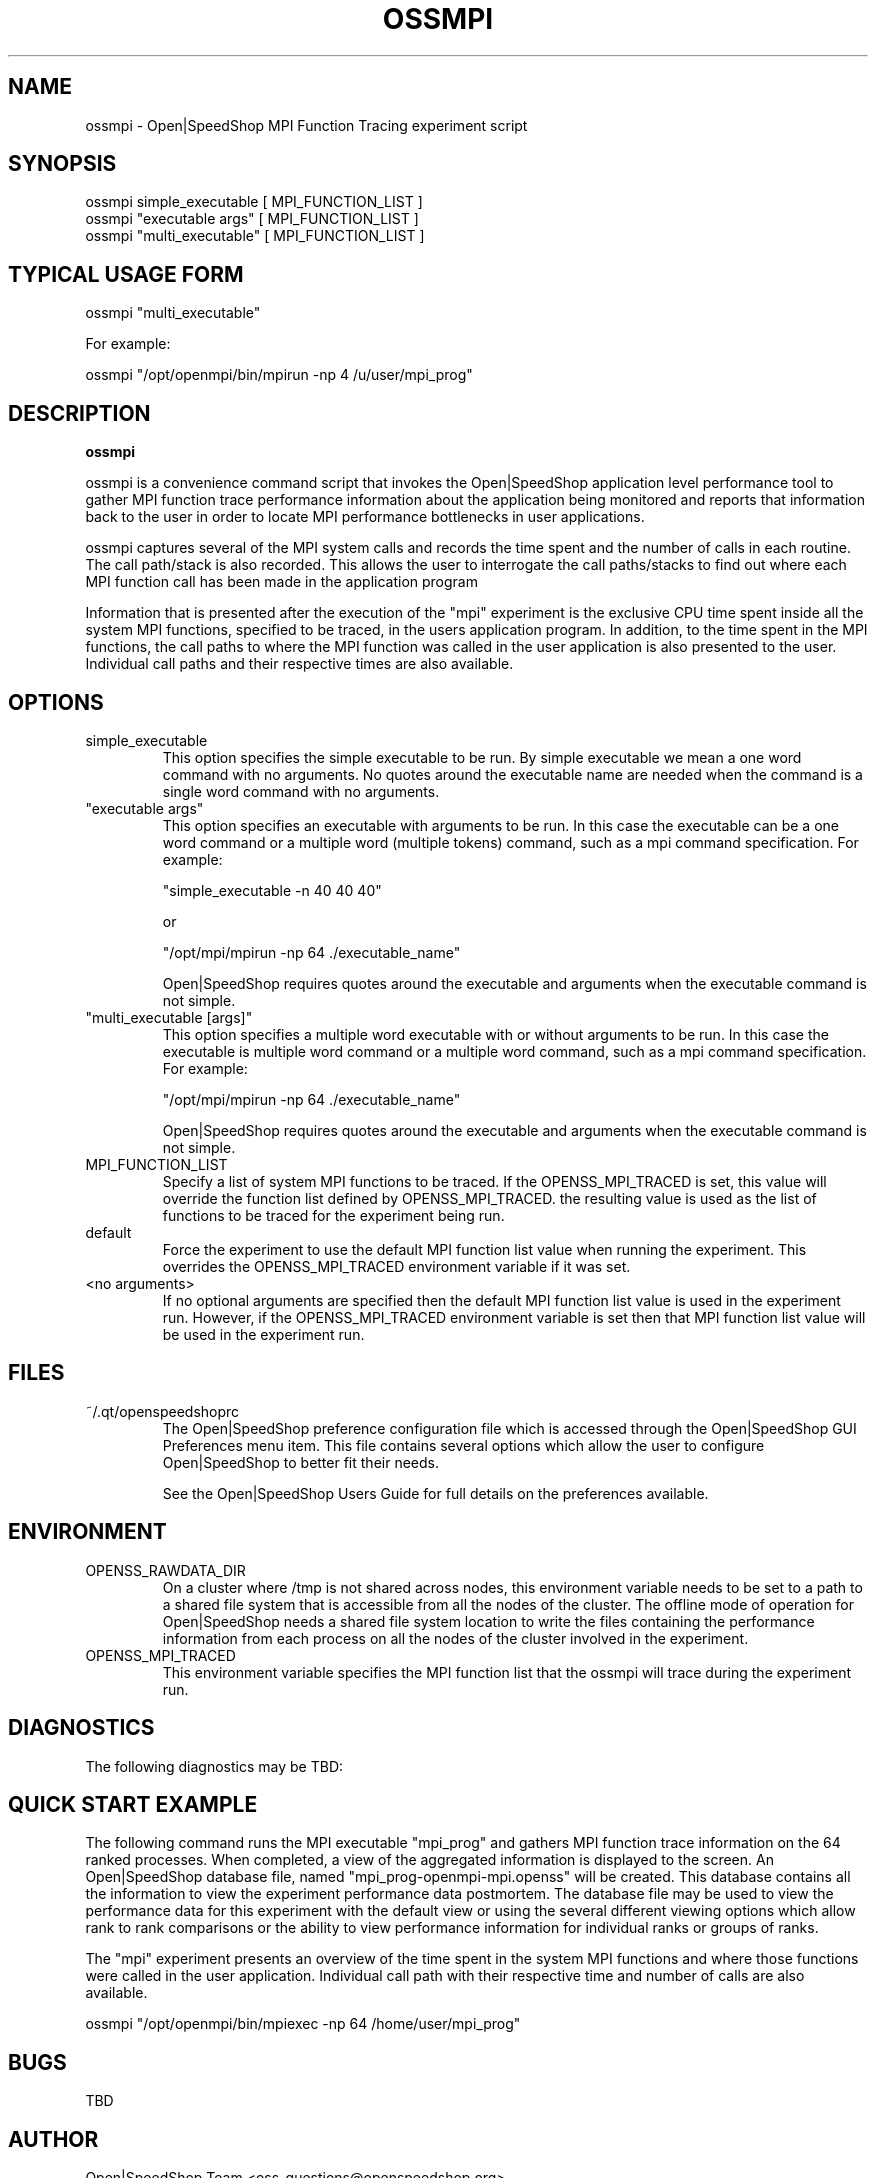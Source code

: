 .\" Process this file with
.\" groff -man -Tascii openss.1
.\"
.TH OSSMPI 1 "JUNE 2009" Linux "User Manuals"
.SH NAME
ossmpi \- Open|SpeedShop MPI Function Tracing experiment script
.SH SYNOPSIS
.nf
.IP "ossmpi simple_executable [ MPI_FUNCTION_LIST ]"
.IP "ossmpi ""executable args"" [ MPI_FUNCTION_LIST ] "
.IP "ossmpi ""multi_executable"" [ MPI_FUNCTION_LIST ] "
.fi

.SH TYPICAL USAGE FORM
.nf

ossmpi "multi_executable"

For example:

ossmpi "/opt/openmpi/bin/mpirun -np 4 /u/user/mpi_prog" 

.fi
.SH DESCRIPTION
.B ossmpi

ossmpi is a convenience command script that invokes the 
Open|SpeedShop application level performance tool to gather 
MPI function trace performance information about
the application being monitored and reports that information 
back to the user in order to locate MPI performance 
bottlenecks in user applications.

ossmpi captures several of the MPI system calls 
and records the time spent and the number 
of calls in each routine.  The call path/stack is also recorded.  
This allows the user to interrogate the call paths/stacks to find 
out where each MPI function call has been made in the application program

Information that is presented after the execution of the "mpi"
experiment is the exclusive CPU time spent inside all the system
MPI functions, specified to be traced, in the users application program. 
In addition, to the time spent in the MPI functions, the call paths to
where the MPI function was called in the user application is also presented
to the user.  Individual call paths and their respective times are
also available.


.SH OPTIONS

.IP "simple_executable"
This option specifies the simple executable to be run. By 
simple executable we mean a one word command with no arguments.
No quotes around the executable name are needed when the command
is a single word command with no arguments.

.IP " ""executable args"" "
This option specifies an executable with arguments to be run. In
this case the executable can be a one word command or a multiple word
(multiple tokens) command, such as a mpi command specification. 
For example:

        "simple_executable -n 40 40 40"

or

        "/opt/mpi/mpirun -np 64 ./executable_name" 

Open|SpeedShop requires quotes around the executable and arguments when 
the executable command is not simple.

.IP " ""multi_executable [args]"" "
This option specifies a multiple word executable with or without
arguments to be run. In this case the executable is multiple word 
command or a multiple word command, such as a mpi command 
specification. For example: 

        "/opt/mpi/mpirun -np 64 ./executable_name" 

Open|SpeedShop requires quotes around the executable and arguments when 
the executable command is not simple.

.IP "MPI_FUNCTION_LIST"
Specify a list of system MPI functions to be traced.  If the OPENSS_MPI_TRACED
is set, this value will override the function list defined by OPENSS_MPI_TRACED.
the resulting value is used as the list of functions to be traced for 
the experiment being run.

.IP "default"
Force the experiment to use the default MPI function list value when running
the experiment. This overrides the OPENSS_MPI_TRACED environment variable
if it was set.

.IP "<no arguments>"
If no optional arguments are specified then the default MPI function 
list value is used in the experiment run.  However, if the OPENSS_MPI_TRACED
environment variable is set then that MPI function list value will be 
used in the experiment run.


.SH FILES
.IP ~/.qt/openspeedshoprc
.RS
The Open|SpeedShop preference configuration file which is 
accessed through the Open|SpeedShop GUI Preferences menu item.
This file contains several options which allow the user to 
configure Open|SpeedShop to better fit their needs.

See the Open|SpeedShop Users Guide for full details on the
preferences available.
.RE

.SH ENVIRONMENT
.IP OPENSS_RAWDATA_DIR
On a cluster where /tmp is not shared across nodes, this
environment variable needs to be set to a path to a shared
file system that is accessible from all the nodes of the
cluster.  The offline mode of operation for Open|SpeedShop
needs a shared file system location to write the files containing
the performance information from each process on all the
nodes of the cluster involved in the experiment.
.IP OPENSS_MPI_TRACED
This environment variable specifies the MPI function list that
the ossmpi will trace during the experiment run.

.SH DIAGNOSTICS
The following diagnostics may be TBD:

.SH QUICK START EXAMPLE
The following command runs the MPI executable "mpi_prog" and gathers 
MPI function trace information on the 64 ranked processes.  
When completed, a view of the aggregated information is displayed 
to the screen.  An Open|SpeedShop database file, named 
"mpi_prog-openmpi-mpi.openss" will be created.  This database 
contains all the information to view the experiment performance data
postmortem.  The database file may be used to view the performance 
data for this experiment with the default view or using the several 
different viewing options which allow rank to rank comparisons or 
the ability to view performance information for individual ranks 
or groups of ranks.

The "mpi" experiment presents an overview of the time spent in the
system MPI functions and where those functions were called in the
user application.  Individual call path with their respective
time and number of calls are also available.
.nf

ossmpi "/opt/openmpi/bin/mpiexec -np 64 /home/user/mpi_prog"
.fi

.SH BUGS
TBD

.SH AUTHOR
Open|SpeedShop Team <oss-questions@openspeedshop.org>
.SH "SEE ALSO"
.BR openss (1),
.BR osspcsamp (1)
.BR ossusertime (1),
.BR osshwc (1)
.BR osshwctime (1)
.BR ossio (1)
.BR ossiot (1)
.BR ossmpit (1)
.BR ossmpiotf (1)
.BR ossfpe (1)


